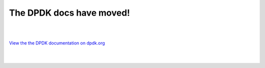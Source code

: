 
The DPDK docs have moved!
=========================

|
|

`View the the DPDK documentation on dpdk.org <https://doc.dpdk.org/guides/>`_

|
|
